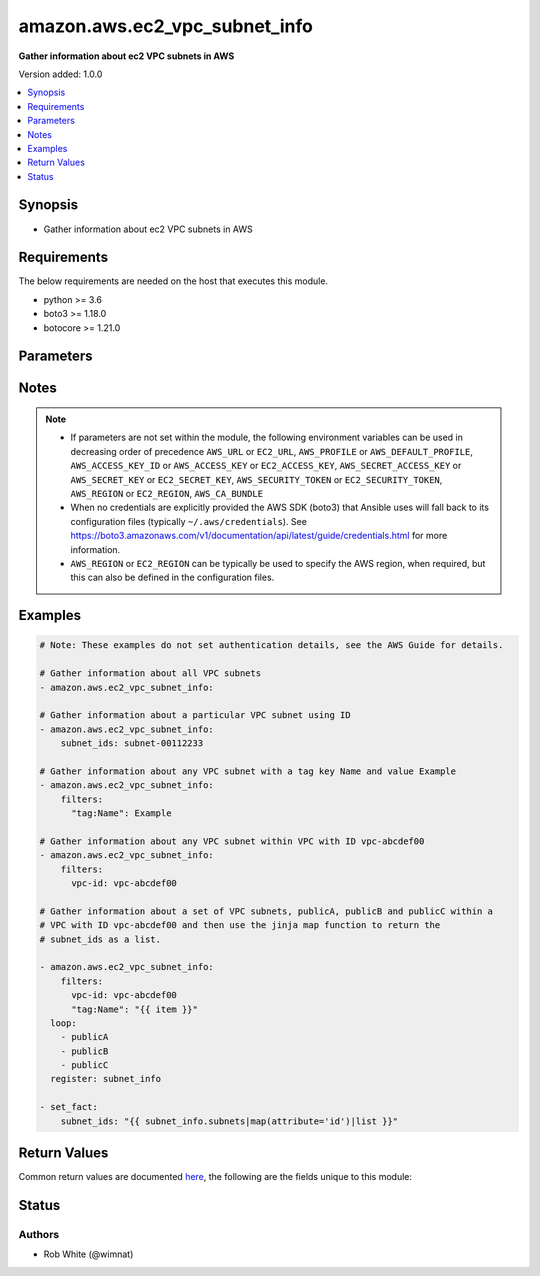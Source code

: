 .. _amazon.aws.ec2_vpc_subnet_info_module:


******************************
amazon.aws.ec2_vpc_subnet_info
******************************

**Gather information about ec2 VPC subnets in AWS**


Version added: 1.0.0

.. contents::
   :local:
   :depth: 1


Synopsis
--------
- Gather information about ec2 VPC subnets in AWS



Requirements
------------
The below requirements are needed on the host that executes this module.

- python >= 3.6
- boto3 >= 1.18.0
- botocore >= 1.21.0


Parameters
----------

.. raw:: html

    <table  border=0 cellpadding=0 class="documentation-table">
        <tr>
            <th colspan="1">Parameter</th>
            <th>Choices/<font color="blue">Defaults</font></th>
            <th width="100%">Comments</th>
        </tr>
            <tr>
                <td colspan="1">
                    <div class="ansibleOptionAnchor" id="parameter-"></div>
                    <b>aws_access_key</b>
                    <a class="ansibleOptionLink" href="#parameter-" title="Permalink to this option"></a>
                    <div style="font-size: small">
                        <span style="color: purple">string</span>
                    </div>
                </td>
                <td>
                </td>
                <td>
                        <div><code>AWS access key</code>. If not set then the value of the <code>AWS_ACCESS_KEY_ID</code>, <code>AWS_ACCESS_KEY</code> or <code>EC2_ACCESS_KEY</code> environment variable is used.</div>
                        <div>The <em>aws_access_key</em> and <em>profile</em> options are mutually exclusive.</div>
                        <div style="font-size: small; color: darkgreen"><br/>aliases: ec2_access_key, access_key</div>
                </td>
            </tr>
            <tr>
                <td colspan="1">
                    <div class="ansibleOptionAnchor" id="parameter-"></div>
                    <b>aws_ca_bundle</b>
                    <a class="ansibleOptionLink" href="#parameter-" title="Permalink to this option"></a>
                    <div style="font-size: small">
                        <span style="color: purple">path</span>
                    </div>
                </td>
                <td>
                </td>
                <td>
                        <div>The location of a CA Bundle to use when validating SSL certificates.</div>
                        <div>Note: The CA Bundle is read &#x27;module&#x27; side and may need to be explicitly copied from the controller if not run locally.</div>
                </td>
            </tr>
            <tr>
                <td colspan="1">
                    <div class="ansibleOptionAnchor" id="parameter-"></div>
                    <b>aws_config</b>
                    <a class="ansibleOptionLink" href="#parameter-" title="Permalink to this option"></a>
                    <div style="font-size: small">
                        <span style="color: purple">dictionary</span>
                    </div>
                </td>
                <td>
                </td>
                <td>
                        <div>A dictionary to modify the botocore configuration.</div>
                        <div>Parameters can be found at <a href='https://botocore.amazonaws.com/v1/documentation/api/latest/reference/config.html#botocore.config.Config'>https://botocore.amazonaws.com/v1/documentation/api/latest/reference/config.html#botocore.config.Config</a>.</div>
                </td>
            </tr>
            <tr>
                <td colspan="1">
                    <div class="ansibleOptionAnchor" id="parameter-"></div>
                    <b>aws_secret_key</b>
                    <a class="ansibleOptionLink" href="#parameter-" title="Permalink to this option"></a>
                    <div style="font-size: small">
                        <span style="color: purple">string</span>
                    </div>
                </td>
                <td>
                </td>
                <td>
                        <div><code>AWS secret key</code>. If not set then the value of the <code>AWS_SECRET_ACCESS_KEY</code>, <code>AWS_SECRET_KEY</code>, or <code>EC2_SECRET_KEY</code> environment variable is used.</div>
                        <div>The <em>aws_secret_key</em> and <em>profile</em> options are mutually exclusive.</div>
                        <div style="font-size: small; color: darkgreen"><br/>aliases: ec2_secret_key, secret_key</div>
                </td>
            </tr>
            <tr>
                <td colspan="1">
                    <div class="ansibleOptionAnchor" id="parameter-"></div>
                    <b>debug_botocore_endpoint_logs</b>
                    <a class="ansibleOptionLink" href="#parameter-" title="Permalink to this option"></a>
                    <div style="font-size: small">
                        <span style="color: purple">boolean</span>
                    </div>
                </td>
                <td>
                        <ul style="margin: 0; padding: 0"><b>Choices:</b>
                                    <li><div style="color: blue"><b>no</b>&nbsp;&larr;</div></li>
                                    <li>yes</li>
                        </ul>
                </td>
                <td>
                        <div>Use a botocore.endpoint logger to parse the unique (rather than total) &quot;resource:action&quot; API calls made during a task, outputing the set to the resource_actions key in the task results. Use the aws_resource_action callback to output to total list made during a playbook. The ANSIBLE_DEBUG_BOTOCORE_LOGS environment variable may also be used.</div>
                </td>
            </tr>
            <tr>
                <td colspan="1">
                    <div class="ansibleOptionAnchor" id="parameter-"></div>
                    <b>ec2_url</b>
                    <a class="ansibleOptionLink" href="#parameter-" title="Permalink to this option"></a>
                    <div style="font-size: small">
                        <span style="color: purple">string</span>
                    </div>
                </td>
                <td>
                </td>
                <td>
                        <div>URL to use to connect to EC2 or your Eucalyptus cloud (by default the module will use EC2 endpoints). Ignored for modules where region is required. Must be specified for all other modules if region is not used. If not set then the value of the EC2_URL environment variable, if any, is used.</div>
                        <div style="font-size: small; color: darkgreen"><br/>aliases: aws_endpoint_url, endpoint_url</div>
                </td>
            </tr>
            <tr>
                <td colspan="1">
                    <div class="ansibleOptionAnchor" id="parameter-"></div>
                    <b>filters</b>
                    <a class="ansibleOptionLink" href="#parameter-" title="Permalink to this option"></a>
                    <div style="font-size: small">
                        <span style="color: purple">dictionary</span>
                    </div>
                </td>
                <td>
                </td>
                <td>
                        <div>A dict of filters to apply. Each dict item consists of a filter key and a filter value. See <a href='https://docs.aws.amazon.com/AWSEC2/latest/APIReference/API_DescribeSubnets.html'>https://docs.aws.amazon.com/AWSEC2/latest/APIReference/API_DescribeSubnets.html</a> for possible filters.</div>
                </td>
            </tr>
            <tr>
                <td colspan="1">
                    <div class="ansibleOptionAnchor" id="parameter-"></div>
                    <b>profile</b>
                    <a class="ansibleOptionLink" href="#parameter-" title="Permalink to this option"></a>
                    <div style="font-size: small">
                        <span style="color: purple">string</span>
                    </div>
                </td>
                <td>
                </td>
                <td>
                        <div>The <em>profile</em> option is mutually exclusive with the <em>aws_access_key</em>, <em>aws_secret_key</em> and <em>security_token</em> options.</div>
                        <div style="font-size: small; color: darkgreen"><br/>aliases: aws_profile</div>
                </td>
            </tr>
            <tr>
                <td colspan="1">
                    <div class="ansibleOptionAnchor" id="parameter-"></div>
                    <b>region</b>
                    <a class="ansibleOptionLink" href="#parameter-" title="Permalink to this option"></a>
                    <div style="font-size: small">
                        <span style="color: purple">string</span>
                    </div>
                </td>
                <td>
                </td>
                <td>
                        <div>The AWS region to use. If not specified then the value of the AWS_REGION or EC2_REGION environment variable, if any, is used. See <a href='http://docs.aws.amazon.com/general/latest/gr/rande.html#ec2_region'>http://docs.aws.amazon.com/general/latest/gr/rande.html#ec2_region</a></div>
                        <div style="font-size: small; color: darkgreen"><br/>aliases: aws_region, ec2_region</div>
                </td>
            </tr>
            <tr>
                <td colspan="1">
                    <div class="ansibleOptionAnchor" id="parameter-"></div>
                    <b>security_token</b>
                    <a class="ansibleOptionLink" href="#parameter-" title="Permalink to this option"></a>
                    <div style="font-size: small">
                        <span style="color: purple">string</span>
                    </div>
                </td>
                <td>
                </td>
                <td>
                        <div><code>AWS STS security token</code>. If not set then the value of the <code>AWS_SECURITY_TOKEN</code> or <code>EC2_SECURITY_TOKEN</code> environment variable is used.</div>
                        <div>The <em>security_token</em> and <em>profile</em> options are mutually exclusive.</div>
                        <div>Aliases <em>aws_session_token</em> and <em>session_token</em> have been added in version 3.2.0.</div>
                        <div style="font-size: small; color: darkgreen"><br/>aliases: aws_session_token, session_token, aws_security_token, access_token</div>
                </td>
            </tr>
            <tr>
                <td colspan="1">
                    <div class="ansibleOptionAnchor" id="parameter-"></div>
                    <b>subnet_ids</b>
                    <a class="ansibleOptionLink" href="#parameter-" title="Permalink to this option"></a>
                    <div style="font-size: small">
                        <span style="color: purple">list</span>
                         / <span style="color: purple">elements=string</span>
                    </div>
                </td>
                <td>
                </td>
                <td>
                        <div>A list of subnet IDs to gather information for.</div>
                        <div style="font-size: small; color: darkgreen"><br/>aliases: subnet_id</div>
                </td>
            </tr>
            <tr>
                <td colspan="1">
                    <div class="ansibleOptionAnchor" id="parameter-"></div>
                    <b>validate_certs</b>
                    <a class="ansibleOptionLink" href="#parameter-" title="Permalink to this option"></a>
                    <div style="font-size: small">
                        <span style="color: purple">boolean</span>
                    </div>
                </td>
                <td>
                        <ul style="margin: 0; padding: 0"><b>Choices:</b>
                                    <li>no</li>
                                    <li><div style="color: blue"><b>yes</b>&nbsp;&larr;</div></li>
                        </ul>
                </td>
                <td>
                        <div>When set to &quot;no&quot;, SSL certificates will not be validated for communication with the AWS APIs.</div>
                </td>
            </tr>
    </table>
    <br/>


Notes
-----

.. note::
   - If parameters are not set within the module, the following environment variables can be used in decreasing order of precedence ``AWS_URL`` or ``EC2_URL``, ``AWS_PROFILE`` or ``AWS_DEFAULT_PROFILE``, ``AWS_ACCESS_KEY_ID`` or ``AWS_ACCESS_KEY`` or ``EC2_ACCESS_KEY``, ``AWS_SECRET_ACCESS_KEY`` or ``AWS_SECRET_KEY`` or ``EC2_SECRET_KEY``, ``AWS_SECURITY_TOKEN`` or ``EC2_SECURITY_TOKEN``, ``AWS_REGION`` or ``EC2_REGION``, ``AWS_CA_BUNDLE``
   - When no credentials are explicitly provided the AWS SDK (boto3) that Ansible uses will fall back to its configuration files (typically ``~/.aws/credentials``). See https://boto3.amazonaws.com/v1/documentation/api/latest/guide/credentials.html for more information.
   - ``AWS_REGION`` or ``EC2_REGION`` can be typically be used to specify the AWS region, when required, but this can also be defined in the configuration files.



Examples
--------

.. code-block:: yaml

    # Note: These examples do not set authentication details, see the AWS Guide for details.

    # Gather information about all VPC subnets
    - amazon.aws.ec2_vpc_subnet_info:

    # Gather information about a particular VPC subnet using ID
    - amazon.aws.ec2_vpc_subnet_info:
        subnet_ids: subnet-00112233

    # Gather information about any VPC subnet with a tag key Name and value Example
    - amazon.aws.ec2_vpc_subnet_info:
        filters:
          "tag:Name": Example

    # Gather information about any VPC subnet within VPC with ID vpc-abcdef00
    - amazon.aws.ec2_vpc_subnet_info:
        filters:
          vpc-id: vpc-abcdef00

    # Gather information about a set of VPC subnets, publicA, publicB and publicC within a
    # VPC with ID vpc-abcdef00 and then use the jinja map function to return the
    # subnet_ids as a list.

    - amazon.aws.ec2_vpc_subnet_info:
        filters:
          vpc-id: vpc-abcdef00
          "tag:Name": "{{ item }}"
      loop:
        - publicA
        - publicB
        - publicC
      register: subnet_info

    - set_fact:
        subnet_ids: "{{ subnet_info.subnets|map(attribute='id')|list }}"



Return Values
-------------
Common return values are documented `here <https://docs.ansible.com/ansible/latest/reference_appendices/common_return_values.html#common-return-values>`_, the following are the fields unique to this module:

.. raw:: html

    <table border=0 cellpadding=0 class="documentation-table">
        <tr>
            <th colspan="4">Key</th>
            <th>Returned</th>
            <th width="100%">Description</th>
        </tr>
            <tr>
                <td colspan="4">
                    <div class="ansibleOptionAnchor" id="return-"></div>
                    <b>subnets</b>
                    <a class="ansibleOptionLink" href="#return-" title="Permalink to this return value"></a>
                    <div style="font-size: small">
                      <span style="color: purple">complex</span>
                    </div>
                </td>
                <td>success</td>
                <td>
                            <div>Returns an array of complex objects as described below.</div>
                    <br/>
                </td>
            </tr>
                                <tr>
                    <td class="elbow-placeholder">&nbsp;</td>
                <td colspan="3">
                    <div class="ansibleOptionAnchor" id="return-"></div>
                    <b>assign_ipv6_address_on_creation</b>
                    <a class="ansibleOptionLink" href="#return-" title="Permalink to this return value"></a>
                    <div style="font-size: small">
                      <span style="color: purple">boolean</span>
                    </div>
                </td>
                <td>always</td>
                <td>
                            <div>True/False depending on attribute setting for IPv6 address assignment.</div>
                    <br/>
                </td>
            </tr>
            <tr>
                    <td class="elbow-placeholder">&nbsp;</td>
                <td colspan="3">
                    <div class="ansibleOptionAnchor" id="return-"></div>
                    <b>availability_zone</b>
                    <a class="ansibleOptionLink" href="#return-" title="Permalink to this return value"></a>
                    <div style="font-size: small">
                      <span style="color: purple">string</span>
                    </div>
                </td>
                <td>always</td>
                <td>
                            <div>The availability zone where the subnet exists.</div>
                    <br/>
                </td>
            </tr>
            <tr>
                    <td class="elbow-placeholder">&nbsp;</td>
                <td colspan="3">
                    <div class="ansibleOptionAnchor" id="return-"></div>
                    <b>available_ip_address_count</b>
                    <a class="ansibleOptionLink" href="#return-" title="Permalink to this return value"></a>
                    <div style="font-size: small">
                      <span style="color: purple">string</span>
                    </div>
                </td>
                <td>always</td>
                <td>
                            <div>Count of available IPs in subnet.</div>
                    <br/>
                </td>
            </tr>
            <tr>
                    <td class="elbow-placeholder">&nbsp;</td>
                <td colspan="3">
                    <div class="ansibleOptionAnchor" id="return-"></div>
                    <b>cidr_block</b>
                    <a class="ansibleOptionLink" href="#return-" title="Permalink to this return value"></a>
                    <div style="font-size: small">
                      <span style="color: purple">string</span>
                    </div>
                </td>
                <td>always</td>
                <td>
                            <div>The IPv4 CIDR block assigned to the subnet.</div>
                    <br/>
                </td>
            </tr>
            <tr>
                    <td class="elbow-placeholder">&nbsp;</td>
                <td colspan="3">
                    <div class="ansibleOptionAnchor" id="return-"></div>
                    <b>default_for_az</b>
                    <a class="ansibleOptionLink" href="#return-" title="Permalink to this return value"></a>
                    <div style="font-size: small">
                      <span style="color: purple">boolean</span>
                    </div>
                </td>
                <td>always</td>
                <td>
                            <div>True if this is the default subnet for AZ.</div>
                    <br/>
                </td>
            </tr>
            <tr>
                    <td class="elbow-placeholder">&nbsp;</td>
                <td colspan="3">
                    <div class="ansibleOptionAnchor" id="return-"></div>
                    <b>id</b>
                    <a class="ansibleOptionLink" href="#return-" title="Permalink to this return value"></a>
                    <div style="font-size: small">
                      <span style="color: purple">string</span>
                    </div>
                </td>
                <td>always</td>
                <td>
                            <div>The ID of the Subnet (for backwards compatibility).</div>
                    <br/>
                </td>
            </tr>
            <tr>
                    <td class="elbow-placeholder">&nbsp;</td>
                <td colspan="3">
                    <div class="ansibleOptionAnchor" id="return-"></div>
                    <b>ipv6_cidr_block_association_set</b>
                    <a class="ansibleOptionLink" href="#return-" title="Permalink to this return value"></a>
                    <div style="font-size: small">
                      <span style="color: purple">complex</span>
                    </div>
                </td>
                <td>always</td>
                <td>
                            <div>An array of IPv6 cidr block association set information.</div>
                    <br/>
                </td>
            </tr>
                                <tr>
                    <td class="elbow-placeholder">&nbsp;</td>
                    <td class="elbow-placeholder">&nbsp;</td>
                <td colspan="2">
                    <div class="ansibleOptionAnchor" id="return-"></div>
                    <b>association_id</b>
                    <a class="ansibleOptionLink" href="#return-" title="Permalink to this return value"></a>
                    <div style="font-size: small">
                      <span style="color: purple">string</span>
                    </div>
                </td>
                <td>always</td>
                <td>
                            <div>The association ID</div>
                    <br/>
                </td>
            </tr>
            <tr>
                    <td class="elbow-placeholder">&nbsp;</td>
                    <td class="elbow-placeholder">&nbsp;</td>
                <td colspan="2">
                    <div class="ansibleOptionAnchor" id="return-"></div>
                    <b>ipv6_cidr_block</b>
                    <a class="ansibleOptionLink" href="#return-" title="Permalink to this return value"></a>
                    <div style="font-size: small">
                      <span style="color: purple">string</span>
                    </div>
                </td>
                <td>always</td>
                <td>
                            <div>The IPv6 CIDR block that is associated with the subnet.</div>
                    <br/>
                </td>
            </tr>
            <tr>
                    <td class="elbow-placeholder">&nbsp;</td>
                    <td class="elbow-placeholder">&nbsp;</td>
                <td colspan="2">
                    <div class="ansibleOptionAnchor" id="return-"></div>
                    <b>ipv6_cidr_block_state</b>
                    <a class="ansibleOptionLink" href="#return-" title="Permalink to this return value"></a>
                    <div style="font-size: small">
                      <span style="color: purple">dictionary</span>
                    </div>
                </td>
                <td>always</td>
                <td>
                            <div>A hash/dict that contains a single item. The state of the cidr block association.</div>
                    <br/>
                </td>
            </tr>
                                <tr>
                    <td class="elbow-placeholder">&nbsp;</td>
                    <td class="elbow-placeholder">&nbsp;</td>
                    <td class="elbow-placeholder">&nbsp;</td>
                <td colspan="1">
                    <div class="ansibleOptionAnchor" id="return-"></div>
                    <b>state</b>
                    <a class="ansibleOptionLink" href="#return-" title="Permalink to this return value"></a>
                    <div style="font-size: small">
                      <span style="color: purple">string</span>
                    </div>
                </td>
                <td>always</td>
                <td>
                            <div>The CIDR block association state.</div>
                    <br/>
                </td>
            </tr>


            <tr>
                    <td class="elbow-placeholder">&nbsp;</td>
                <td colspan="3">
                    <div class="ansibleOptionAnchor" id="return-"></div>
                    <b>map_public_ip_on_launch</b>
                    <a class="ansibleOptionLink" href="#return-" title="Permalink to this return value"></a>
                    <div style="font-size: small">
                      <span style="color: purple">boolean</span>
                    </div>
                </td>
                <td>always</td>
                <td>
                            <div>True/False depending on attribute setting for public IP mapping.</div>
                    <br/>
                </td>
            </tr>
            <tr>
                    <td class="elbow-placeholder">&nbsp;</td>
                <td colspan="3">
                    <div class="ansibleOptionAnchor" id="return-"></div>
                    <b>state</b>
                    <a class="ansibleOptionLink" href="#return-" title="Permalink to this return value"></a>
                    <div style="font-size: small">
                      <span style="color: purple">string</span>
                    </div>
                </td>
                <td>always</td>
                <td>
                            <div>The state of the subnet.</div>
                    <br/>
                </td>
            </tr>
            <tr>
                    <td class="elbow-placeholder">&nbsp;</td>
                <td colspan="3">
                    <div class="ansibleOptionAnchor" id="return-"></div>
                    <b>subnet_id</b>
                    <a class="ansibleOptionLink" href="#return-" title="Permalink to this return value"></a>
                    <div style="font-size: small">
                      <span style="color: purple">string</span>
                    </div>
                </td>
                <td>always</td>
                <td>
                            <div>The ID of the Subnet.</div>
                    <br/>
                </td>
            </tr>
            <tr>
                    <td class="elbow-placeholder">&nbsp;</td>
                <td colspan="3">
                    <div class="ansibleOptionAnchor" id="return-"></div>
                    <b>tags</b>
                    <a class="ansibleOptionLink" href="#return-" title="Permalink to this return value"></a>
                    <div style="font-size: small">
                      <span style="color: purple">dictionary</span>
                    </div>
                </td>
                <td>always</td>
                <td>
                            <div>A dict of tags associated with the Subnet.</div>
                    <br/>
                </td>
            </tr>
            <tr>
                    <td class="elbow-placeholder">&nbsp;</td>
                <td colspan="3">
                    <div class="ansibleOptionAnchor" id="return-"></div>
                    <b>vpc_id</b>
                    <a class="ansibleOptionLink" href="#return-" title="Permalink to this return value"></a>
                    <div style="font-size: small">
                      <span style="color: purple">string</span>
                    </div>
                </td>
                <td>always</td>
                <td>
                            <div>The ID of the VPC .</div>
                    <br/>
                </td>
            </tr>

    </table>
    <br/><br/>


Status
------


Authors
~~~~~~~

- Rob White (@wimnat)
